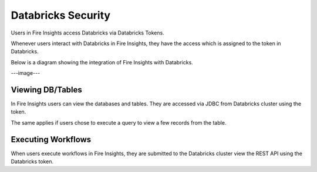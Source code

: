 Databricks Security
===================

Users in Fire Insights access Databricks via Databricks Tokens.

Whenever users interact with Databricks in Fire Insights, they have the access which is assigned to the token in Databricks.

Below is a diagram showing the integration of Fire Insights with Databricks.

---image---

Viewing DB/Tables
-----------------

In Fire Insights users can view the databases and tables. They are accessed via JDBC from Databricks cluster using the token.

The same applies if users chose to execute a query to view a few records from the table.


Executing Workflows
-------------------

When users execute workflows in Fire Insights, they are submitted to the Databricks cluster view the REST API using the Databricks token.



